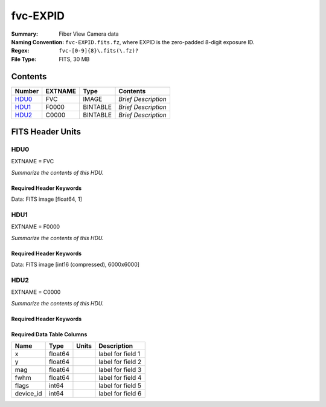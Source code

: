 =========
fvc-EXPID
=========

:Summary: Fiber View Camera data
:Naming Convention: ``fvc-EXPID.fits.fz``, where EXPID is the zero-padded
    8-digit exposure ID.
:Regex: ``fvc-[0-9]{8}\.fits(\.fz)?``
:File Type: FITS, 30 MB

Contents
========

====== ======= ======== ===================
Number EXTNAME Type     Contents
====== ======= ======== ===================
HDU0_  FVC     IMAGE    *Brief Description*
HDU1_  F0000   BINTABLE *Brief Description*
HDU2_  C0000   BINTABLE *Brief Description*
====== ======= ======== ===================


FITS Header Units
=================

HDU0
----

EXTNAME = FVC

*Summarize the contents of this HDU.*

Required Header Keywords
~~~~~~~~~~~~~~~~~~~~~~~~

.. collapse:: Required Header Keywords Table

    .. rst-class:: keywords

    ======== ===================================================================== ======= ===============================================
    KEY      Example Value                                                         Type    Comment
    ======== ===================================================================== ======= ===============================================
    NAXIS1   1                                                                     int     length of data axis 1
    MODULE   FVC                                                                   str     Image Sources/Component
    EXPID    118526                                                                int     Exposure number
    FRAMES   None                                                                  Unknown Number of Frames in Archive
    COSMSPLT T                                                                     bool    Cosmics split exposure if true
    MAXSPLIT 0                                                                     int     Number of allowed exposure splits
    VISITIDS 118524,118525,118526                                                  str     List of expids for a visit (same tile)
    TILEID   4403                                                                  int     DESI Tile ID
    FIBASSGN /data/tiles/SVN_tiles/004/fiberassign-004403.fits.gz                  str     Fiber assign
    FLAVOR   science                                                               str     Observation type
    OBSTYPE  SCIENCE                                                               str     Spectrograph observation type
    SEQUENCE _Split                                                                str     OCS Sequence name
    MANIFEST F                                                                     bool    DOS exposure manifest
    OBJECT                                                                         str     Object name
    PURPOSE  Main Survey                                                           str     Purpose of observing night
    PROGRAM  DARK                                                                  str     Program name
    NTSSURVY main                                                                  str     NTS survey name
    NTSPROG  DARK                                                                  str     NTS program name
    SBPROF   ELG                                                                   str     Profile used by ETC
    MAXTIME  5400.0                                                                float   [s] Maximum exposure time for entire visit (fro
    ESTTIME  3705.79                                                               float   [s] Estimated exposure time for visit (from ETC
    MINTIME  300.0                                                                 float   [s] Minimum exposure time (from NTS, used by ET
    MIDTIME  915.0                                                                 float   [s] Exposure midpoint time used by PlateMaker
    PROPID   2020B-5000                                                            str     Proposal ID
    OBSERVER Jessica Chellino, Corentin Ravoux                                     str     Names of observers
    LEAD     Martin Landriau                                                       str     Lead observer
    INSTRUME DESI                                                                  str     Instrument name
    OBSERVAT KPNO                                                                  str     Observatory name
    OBS-LAT  31.96403                                                              str     [deg] Observatory latitude
    OBS-LONG -111.59989                                                            str     [deg] Observatory east longitude
    OBS-ELEV 2097.0                                                                float   [m] Observatory elevation
    TELESCOP KPNO 4.0-m telescope                                                  str     Telescope name
    CORRCTOR DESI Corrector                                                        str     Corrector Identification
    SEQNUM   1                                                                     int     Number of exposure in sequence
    NIGHT    20220113                                                              int     Observing night
    SEQSTART 2022-01-14T11:03:08.447408                                            str     Start time of sequence processing
    TIMESYS  UTC                                                                   str     Time system used for date-obs
    DATE-OBS None                                                                  Unknown [UTC] Observation data and start time
    MJD-OBS  None                                                                  Unknown Modified Julian Date of observation
    STARTADJ 2022-01-14T11:03:22.140652                                            str     Time sequence starts adjusting the inst
    OPENSHUT 2022-01-14T11:04:18.577390                                            str     Time shutter opened
    CAMSHUT  open                                                                  str     Shutter status during observation
    ST       None                                                                  Unknown Local Sidereal time at observation start (HH:MM
    EXPTIME  None                                                                  Unknown [s] Actual exposure time
    ACQTIME  15.0                                                                  float   [s] acqusition image exposure time
    GUIDTIME 5.0                                                                   float   [s] guider GFA exposure time
    FOCSTIME 60.0                                                                  float   [s] focus GFA exposure time
    SKYTIME  60.0                                                                  float   [s] sky camera exposure time (acquisition)
    REQRA    170.239                                                               float   [deg] Requested right ascension (observer input
    REQDEC   -7.093                                                                float   [deg] Requested declination (observer input)
    WHITESPT F                                                                     bool    Telescope is at whitespot
    ZENITH   F                                                                     bool    Telescope is at zenith
    SEANNEX  F                                                                     bool    Telescope is at SE annex
    BEYONDP  F                                                                     bool    Telescope is beyond pole
    FIDUCIAL off                                                                   str     Fiducials status during observation
    BACKLIT  off                                                                   str     Fibers are backlit if True
    AIRMASS  1.287912                                                              float   Airmass
    FOCUS    946.7,-231.6,-83.4,-18.3,9.9,138.8                                    str     Telescope focus settings
    VCCD     ON                                                                    str     True (ON) if CCD voltage is on
    TRUSTEMP 12.2                                                                  float   [deg] Average Telescope truss temperature (only
    PMIRTEMP 11.65                                                                 float   [deg] Average primary mirror temperature (nit,e
    PMREADY  T                                                                     bool    Primary mirror ready
    PMCOVER  open                                                                  str     Primary mirror cover
    PMCOOL   off                                                                   str     Primary mirror cooling
    DOMSHUTU open                                                                  str     Upper dome shutter
    DOMSHUTL open                                                                  str     Lower dome shutter
    DOMLIGHH off                                                                   str     High dome lights
    DOMLIGHL off                                                                   str     Low dome lights
    DOMEAZ   180.062                                                               float   [deg] Dome azimuth angle
    DOMINPOS T                                                                     bool    Dome is in position
    EPOCH    2000.0                                                                float   Epoch of observation
    GUIDOFFR -0.659376                                                             float   [arcsec] Cummulative guider offset (RA)
    GUIDOFFD 0.003783                                                              float   [arcsec] Cummulative guider offset (dec)
    SUNRA    296.151203                                                            float   [deg] Sun RA at start of exposure
    SUNDEC   -21.264137                                                            float   [deg] Sun declination at start of exposure
    MOONDEC  23.960888                                                             float   [deg] Moon declination at start of exposure
    MOONRA   73.944051                                                             float   [deg] Moon RA at start of exposure
    MOONSEP  99.032                                                                float   [deg] Moon Separation
    MOUNTAZ  177.063681                                                            float   [deg] Mount azimuth angle
    MOUNTDEC -7.10233                                                              float   [deg] Mount declination
    MOUNTEL  50.893802                                                             float   [deg] Mount elevation angle
    MOUNTHA  -1.865946                                                             float   [deg] Mount hour angle
    INCTRL   T                                                                     bool    DESI in control
    INPOS    T                                                                     bool    Mount in position
    MNTOFFD  75.86                                                                 float   [arcsec] Mount offset (dec)
    MNTOFFR  -31.1                                                                 float   [arcsec] Mount offset (RA)
    PARALLAC -2.510103                                                             float   [deg] Parallactic angle
    SKYDEC   -7.10233                                                              float   [deg] Telescope declination (pointing on sky)
    SKYRA    170.241629                                                            float   [deg] Telescope right ascension (pointing on sk
    TARGTDEC -7.10233                                                              float   [deg] Target declination (to TCS)
    TARGTRA  170.241629                                                            float   [deg] Target right ascension (to TCS)
    TARGTAZ  177.063681                                                            float   [deg] Target azimuth
    TARGTEL  50.893802                                                             float   [deg] Target elevation
    TRGTOFFD 0.0                                                                   float   [arcsec] Telescope target offset (dec)
    TRGTOFFR 0.0                                                                   float   [arcsec] Telescope target offset (RA)
    ZD       39.106198                                                             float   [deg] Telescope zenith distance
    TILERA   170.239                                                               float   RA of tile given in fiberassign file
    TILEDEC  -7.093                                                                float   DEC of tile given in fiberassign file
    TCSST    11:13:30.164                                                          str     Local Sidereal time reported by TCS (HH:MM:SS)
    TCSMJD   59593.461771                                                          float   MJD reported by TCS
    USETURB  T                                                                     bool    Turbulence corrections are applied if true
    USEETC   T                                                                     bool    ETC data available if true
    SEEING   None                                                                  Unknown [arcsec] ETC/PM seeing
    TRANSPAR None                                                                  Unknown ETC/PM transparency
    SKYLEVEL 4.415                                                                 float   [unit?] PM/ETC sky level
    PMSEEING None                                                                  Unknown [arcsec] PlateMaker GFAPROC seeing
    PMTRANSP None                                                                  Unknown [%] PlateMaker GFAPROC transparency
    ACQCAM   GUIDE0,GUIDE2,GUIDE3,GUIDE5,GUIDE7,GUIDE8                             str     Acquisition cameras used
    GUIDECAM GUIDE0,GUIDE2,GUIDE3,GUIDE5,GUIDE7,GUIDE8                             str     Guide cameras used for t
    FOCUSCAM FOCUS1,FOCUS4,FOCUS6,FOCUS9                                           str     Focus cameras used for this exposure
    SKYCAM   SKYCAM0,SKYCAM1                                                       str     Sky cameras used for this exposure
    REQADC   334.05,26.06                                                          str     [deg] requested ADC angles
    ADCCORR  T                                                                     bool    Correct pointing for ADC setting if True
    ADC1PHI  334.049995                                                            float   [deg] ADC 1 angle
    ADC2PHI  26.058728                                                             float   [deg] ADC 2 angle
    ADC1HOME F                                                                     bool    ADC 1 at home position if True
    ADC2HOME F                                                                     bool    ADC 2 at home position if True
    ADC1NREV -1.0                                                                  float   ADC 1 number of revs
    ADC2NREV 1.0                                                                   float   ADC 2 number of revs
    ADC1STAT STOPPED                                                               str     ADC 1 status
    ADC2STAT STOPPED                                                               str     ADC 2 status
    USESKY   T                                                                     bool    DOS Control: use Sky Monitor
    USEFOCUS T                                                                     bool    DOS Control: use focus
    HEXPOS   946.7,-231.6,-83.4,-18.3,9.9,138.8                                    str     Hexapod position
    HEXTRIM  0.0,0.0,0.0,0.0,0.0,0.0                                               str     Hexapod trim values
    USEROTAT T                                                                     bool    DOS Control: use rotator
    ROTOFFST 138.8                                                                 float   [arcsec] Rotator offset
    ROTENBLD T                                                                     bool    Rotator enabled
    ROTRATE  0.513                                                                 float   [arcsec/min] Rotator rate
    RESETROT F                                                                     bool    DOS Control: reset hex rotator
    SPLITEXP T                                                                     bool    Split exposure part of a visit
    USESPLIT T                                                                     bool    Exposure splits are allowed
    USEPOS   T                                                                     bool    Fiber positioner data available if true
    PETALS   PETAL0,PETAL1,PETAL2,PETAL3,PETAL4,PETAL5,PETAL6,PETAL7,PETAL8,PETAL9 str     Participating petals
    POSCYCLE None                                                                  Unknown Number of current iteration
    POSONTGT None                                                                  Unknown Number of positioners on target
    POSONFRC None                                                                  Unknown Fraction of positioners on target
    POSDISAB None                                                                  Unknown Number of disabled positioners
    POSENABL None                                                                  Unknown Number of enabled positioners
    POSRMS   None                                                                  Unknown [mm] RMS of positioner accuracy
    POSITER  1                                                                     int     Positioning Control: max. number of pos. cycles
    POSFRACT 0.95                                                                  float
    POSTOLER 0.005                                                                 float   Positioning Control: in_position tolerance (mm)
    POSMVALL T                                                                     bool    Positioning Control: move all positioners
    USEGUIDR T                                                                     bool    DOS Control: use guider
    GUIDMODE catalog                                                               str     Guider mode
    USEAOS   T                                                                     bool    DOS Control: AOS data available if true
    USEDONUT T                                                                     bool    DOS Control: use donuts
    USESPCTR T                                                                     bool    DOS Control: use spectrographs
    SPCGRPHS SP0,SP1,SP2,SP3,SP4,SP5,SP6,SP7,SP8,SP9                               str     Participating spectrograph
    ILLSPECS SP0,SP1,SP2,SP3,SP4,SP5,SP6,SP7,SP8,SP9                               str     Participating illuminate s
    CCDSPECS SP0,SP1,SP2,SP3,SP4,SP5,SP6,SP7,SP8,SP9                               str     Participating ccd spectrog
    TDEWPNT  -32.86                                                                float   Telescope air dew point
    TAIRFLOW 0.0                                                                   float   Telescope air flow
    TAIRITMP 12.5                                                                  float   [deg] Telescope air in temperature
    TAIROTMP 12.7                                                                  float   [deg] Telescope air out temperature
    TAIRTEMP 11.05                                                                 float   [deg] Telescope air temperature
    TCASITMP 6.6                                                                   float   [deg] Telescope Cass Cage in temperature
    TCASOTMP 12.2                                                                  float   [deg] Telescope Cass Cage out temperature
    TCSITEMP 12.1                                                                  float   [deg] Telescope center section in temperature
    TCSOTEMP 12.3                                                                  float   [deg] Telescope center section out temperature
    TCIBTEMP 0.0                                                                   float   [deg] Telescope chimney IB temperature
    TCIMTEMP 0.0                                                                   float   [deg] Telescope chimney IM temperature
    TCITTEMP 0.0                                                                   float   [deg] Telescope chimney IT temperature
    TCOSTEMP 0.0                                                                   float   [deg] Telescope chimney OS temperature
    TCOWTEMP 0.0                                                                   float   [deg] Telescope chimney OW temperature
    TDBTEMP  12.4                                                                  float   [deg] Telescope dec bore temperature
    TFLOWIN  0.0                                                                   float   Telescope flow rate in
    TFLOWOUT 0.0                                                                   float   Telescope flow rate out
    TGLYCOLI 12.8                                                                  float   [deg] Telescope glycol in temperature
    TGLYCOLO 12.6                                                                  float   [deg] Telescope glycol out temperature
    THINGES  12.1                                                                  float   [deg] Telescope hinge S temperature
    THINGEW  22.3                                                                  float   [deg] Telescope hinge W temperature
    TPMAVERT 11.658                                                                float   [deg] Telescope mirror averagetemperature
    TPMDESIT 6.0                                                                   float   [deg] Telescope mirror desired temperature
    TPMEIBT  12.1                                                                  float   [deg] Telescope mirror EIB temperature
    TPMEITT  11.5                                                                  float   [deg] Telescope mirror EIT temperature
    TPMEOBT  12.3                                                                  float   [deg] Telescope mirror EOB temperature
    TPMEOTT  12.0                                                                  float   [deg] Telescope mirror EOT temperature
    TPMNIBT  11.9                                                                  float   [deg] Telescope mirror NIB temperature
    TPMNITT  11.4                                                                  float   [deg] Telescope mirror NIT temperature
    TPMNOBT  12.3                                                                  float   [deg] Telescope mirror NOB temperature
    TPMNOTT  12.0                                                                  float   [deg] Telescope mirror NOT temperature
    TPMRTDT  11.67                                                                 float   [deg] Telescope mirror RTD temperature
    TPMSIBT  12.1                                                                  float   [deg] Telescope mirror SIB temperature
    TPMSITT  11.5                                                                  float   [deg] Telescope mirror SIT temperature
    TPMSOBT  12.0                                                                  float   [deg] Telescope mirror SOB temperature
    TPMSOTT  11.7                                                                  float   [deg] Telescope mirror SOT temperature
    TPMSTAT  ready                                                                 str     Telescope mirror status
    TPMWIBT  11.9                                                                  float   [deg] Telescope mirror WIB temperature
    TPMWITT  11.3                                                                  float   [deg] Telescope mirror WIT temperature
    TPMWOBT  11.9                                                                  float   [deg] Telescope mirror WOB temperature
    TPMWOTT  11.8                                                                  float   [deg] Telescope mirror WOT temperature
    TPCITEMP 12.1                                                                  float   [deg] Telescope primary cell in temperature
    TPCOTEMP 12.0                                                                  float   [deg] Telescope primary cell out temperature
    TPR1HUM  0.0                                                                   float   Telescope probe 1 humidity
    TPR1TEMP 0.0                                                                   float   [deg] Telescope probe1 temperature
    TPR2HUM  0.0                                                                   float   Telescope probe 2 humidity
    TPR2TEMP 0.0                                                                   float   [deg] Telescope probe2 temperature
    TSERVO   40.0                                                                  float   Telescope servo setpoint
    TTRSTEMP 11.9                                                                  float   [deg] Telescope top ring S temperature
    TTRWTEMP 11.7                                                                  float   [deg] Telescope top ring W temperature
    TTRUETBT -1.5                                                                  float   [deg] Telescope truss ETB temperature
    TTRUETTT 11.6                                                                  float   [deg] Telescope truss ETT temperature
    TTRUNTBT 11.7                                                                  float   [deg] Telescope truss NTB temperature
    TTRUNTTT 11.6                                                                  float   [deg] Telescope truss NTT temperature
    TTRUSTBT 11.7                                                                  float   [deg] Telescope truss STB temperature
    TTRUSTST 10.8                                                                  float   [deg] Telescope truss STS temperature
    TTRUSTTT 11.7                                                                  float   [deg] Telescope truss STT temperature
    TTRUTSBT 12.2                                                                  float   [deg] Telescope truss TSB temperature
    TTRUTSMT 12.2                                                                  float   [deg] Telescope truss TSM temperature
    TTRUTSTT 12.2                                                                  float   [deg] Telescope truss TST temperature
    TTRUWTBT 11.6                                                                  float   [deg] Telescope truss WTB temperature
    TTRUWTTT 11.6                                                                  float   [deg] Telescope truss WTT temperature
    ALARM    F                                                                     bool    UPS major alarm or check battery
    ALARM-ON F                                                                     bool    UPS active alarm condition
    BATTERY  100.0                                                                 float   [%] UPS Battery left
    SECLEFT  6312.0                                                                float   [s] UPS Seconds left
    UPSSTAT  System Normal - On Line(7)                                            str     UPS Status
    INAMPS   68.3                                                                  float   [A] UPS total input current
    OUTWATTS 4800.0,7200.0,4500.0                                                  str     [W] UPS Phase A, B, C output watts
    COMPDEW  -10.3                                                                 float   [deg C] Computer room dewpoint
    COMPHUM  13.9                                                                  float   [%] Computer room humidity
    COMPAMB  25.2                                                                  float   [deg C] Computer room ambient temperature
    COMPTEMP 17.6                                                                  float   [deg C] Computer room hygrometer temperature
    DEWPOINT -36.9                                                                 float   [deg C] (outside) dewpoint
    HUMIDITY 2.0                                                                   float   [%] (outside) humidity
    PRESSURE 793.2                                                                 float   [torr] (outside) air pressure
    OUTTEMP  11.0                                                                  float   [deg C] outside temperature
    WINDDIR  264.5                                                                 float   [deg] wind direction
    WINDSPD  11.7                                                                  float   [m/s] wind speed
    GUST     10.8                                                                  float   [m/s] Wind gusts speed
    AMNIENTN 16.8                                                                  float   [deg C] ambient temperature north
    CFLOOR   11.6                                                                  float   [deg C] temperature on C floor
    NWALLIN  17.3                                                                  float   [deg C] temperature at north wall inside
    NWALLOUT 11.1                                                                  float   [deg C] temperature at north wall outside
    WWALLIN  16.5                                                                  float   [deg C] temperature at west wall inside
    WWALLOUT 11.5                                                                  float   [deg C] temperature at west wall outside
    AMBIENTS 17.6                                                                  float   [deg C] ambient temperature south
    FLOOR    15.7                                                                  float   [deg C] temperature at floor (LCR)
    EWALLCMP 11.9                                                                  float   [deg C] temperature at east wall, computer room
    EWALLCOU 11.6                                                                  float   [deg C] temperature at east wall, Coude room
    ROOF     10.9                                                                  float   [deg C] temperature on roof
    ROOFAMB  11.1                                                                  float   [deg C] ambient temperature on roof
    DOMEBLOW 11.2                                                                  float   [deg C] temperature at dome back, lower
    DOMEBUP  11.3                                                                  float   [deg C] temperature at dome back, upper
    DOMELLOW 11.1                                                                  float   [deg C] temperature at dome left, lower
    DOMELUP  10.9                                                                  float   [deg C] temperature at dome left, upper
    DOMERLOW 11.1                                                                  float   [deg C] temperature at dome right, lower
    DOMERUP  10.7                                                                  float   [deg C] temperature at dome right, upper
    PLATFORM 10.6                                                                  float   [deg C] temperature at platform
    SHACKC   16.7                                                                  float   [deg C] temperature at shack ceiling
    SHACKW   16.6                                                                  float   [deg C] temperature at shack wall
    STAIRSL  10.9                                                                  float   [deg C] temperature at stairs, lower
    STAIRSM  10.7                                                                  float   [deg C] temperature at stairs, mid
    STAIRSU  10.9                                                                  float   [deg C] temperature at stairs, upper
    TELBASE  11.6                                                                  float   [deg C] temperature at telescope base
    UTILWALL 11.4                                                                  float   [deg C] temperature at utility room wall
    UTILROOM 10.1                                                                  float   [deg C] temperature in utilitiy room
    SP0NIRT  139.96                                                                float   [K] SP0 NIR temperature
    SP0REDT  139.99                                                                float   [K] SP0 red temperature
    SP0BLUT  163.02                                                                float   [K] SP0 blue temperature
    SP0NIRP  7.36e-08                                                              float   [mb] SP0 NIR pressure
    SP0REDP  5.492e-08                                                             float   [mb] SP0 red pressure
    SP0BLUP  1.001e-07                                                             float   [mb] SP0 blue pressure
    SP1NIRT  139.96                                                                float   [K] SP1 NIR temperature
    SP1REDT  139.96                                                                float   [K] SP1 red temperature
    SP1BLUT  163.02                                                                float   [K] SP1 blue temperature
    SP1NIRP  6.622e-08                                                             float   [mb] SP1 NIR pressure
    SP1REDP  6.033e-08                                                             float   [mb] SP1 red pressure
    SP1BLUP  8.599e-08                                                             float   [mb] SP1 blue pressure
    SP2NIRT  139.96                                                                float   [K] SP2 NIR temperature
    SP2REDT  139.96                                                                float   [K] SP2 red temperature
    SP2BLUT  163.02                                                                float   [K] SP2 blue temperature
    SP2NIRP  5.556e-08                                                             float   [mb] SP2 NIR pressure
    SP2REDP  6.013e-08                                                             float   [mb] SP2 red pressure
    SP2BLUP  8.897e-08                                                             float   [mb] SP2 blue pressure
    SP3NIRT  140.03                                                                float   [K] SP3 NIR temperature
    SP3REDT  139.96                                                                float   [K] SP3 red temperature
    SP3BLUT  163.04                                                                float   [K] SP3 blue temperature
    SP3NIRP  4.3e-08                                                               float   [mb] SP3 NIR pressure
    SP3REDP  7.066e-08                                                             float   [mb] SP3 red pressure
    SP3BLUP  8.324e-08                                                             float   [mb] SP3 blue pressure
    SP4NIRT  139.96                                                                float   [K] SP4 NIR temperature
    SP4REDT  139.99                                                                float   [K] SP4 red temperature
    SP4BLUT  163.04                                                                float   [K] SP4 blue temperature
    SP4NIRP  6.921e-08                                                             float   [mb] SP4 NIR pressure
    SP4REDP  4.505e-08                                                             float   [mb] SP4 red pressure
    SP4BLUP  6.846e-08                                                             float   [mb] SP4 blue pressure
    SP5NIRT  139.99                                                                float   [K] SP5 NIR temperature
    SP5REDT  139.99                                                                float   [K] SP5 red temperature
    SP5BLUT  163.02                                                                float   [K] SP5 blue temperature
    SP5NIRP  7.886e-08                                                             float   [mb] SP5 NIR pressure
    SP5REDP  4.383e-08                                                             float   [mb] SP5 red pressure
    SP5BLUP  1.003e-07                                                             float   [mb] SP5 blue pressure
    SP6NIRT  139.96                                                                float   [K] SP6 NIR temperature
    SP6REDT  139.96                                                                float   [K] SP6 red temperature
    SP6BLUT  163.04                                                                float   [K] SP6 blue temperature
    SP6NIRP  2.688e-07                                                             float   [mb] SP6 NIR pressure
    SP6REDP  6.65e-08                                                              float   [mb] SP6 red pressure
    SP6BLUP  9.062e-08                                                             float   [mb] SP6 blue pressure
    SP7NIRT  139.96                                                                float   [K] SP7 NIR temperature
    SP7REDT  140.03                                                                float   [K] SP7 red temperature
    SP7BLUT  162.97                                                                float   [K] SP7 blue temperature
    SP7NIRP  6.073e-08                                                             float   [mb] SP7 NIR pressure
    SP7REDP  4.807e-08                                                             float   [mb] SP7 red pressure
    SP7BLUP  1.066e-07                                                             float   [mb] SP7 blue pressure
    SP8NIRT  139.96                                                                float   [K] SP8 NIR temperature
    SP8REDT  139.96                                                                float   [K] SP8 red temperature
    SP8BLUT  163.04                                                                float   [K] SP8 blue temperature
    SP8NIRP  1.257e-07                                                             float   [mb] SP8 NIR pressure
    SP8REDP  4.635e-08                                                             float   [mb] SP8 red pressure
    SP8BLUP  8.912e-08                                                             float   [mb] SP8 blue pressure
    SP9NIRT  139.96                                                                float   [K] SP9 NIR temperature
    SP9REDT  139.96                                                                float   [K] SP9 red temperature
    SP9BLUT  163.02                                                                float   [K] SP9 blue temperature
    SP9NIRP  5.325e-08                                                             float   [mb] SP9 NIR pressure
    SP9REDP  6.124e-08                                                             float   [mb] SP9 red pressure
    SP9BLUP  1.236e-07                                                             float   [mb] SP9 blue pressure
    RADESYS  FK5                                                                   str     Coordinate reference frame of major/minor axes
    SIMGFAP  F                                                                     bool    DOS Control: simulate GFAPROC
    USEFVC   T                                                                     bool    DOS Control: use fvc
    USEFID   T                                                                     bool    DOS Control: use fiducials
    USEILLUM T                                                                     bool    DOS Control: use illuminator
    USEXSRVR T                                                                     bool    DOS Control: use exposure server
    USEOPENL T                                                                     bool    DOS Control: use open loop move
    USEMIDPT T                                                                     bool    Use exposure midpoint if true
    STOPGUDR T                                                                     bool    DOS Control: stop guider
    STOPFOCS T                                                                     bool    DOS Control: stop focus
    STOPSKY  T                                                                     bool    DOS Control: stop sky monitor
    KEEPGUDR F                                                                     bool    DOS Control: keep guider running
    KEEPFOCS F                                                                     bool    DOS Control: keep focus running
    KEEPSKY  F                                                                     bool    DOS Control: keep sky mon. running
    REACQUIR F                                                                     bool    DOS Control: reacquire same files
    EXCLUDED                                                                       str     Components excluded from this exposure
    DOSVER   trunk                                                                 str     DOS software version
    OCSVER   1.2                                                                   float   OCS software version
    PMVER    desi-138368                                                           str     PlateMaker/Dervish version
    CONSTVER DESI:CURRENT                                                          str     Constants version
    INIFILE  /data/msdos/dos_home/architectures/kpno/desi.ini                      str     DOS Configuration
    REQTIME  1860.0                                                                float   [s] Requested exposure time
    SIMGFACQ F                                                                     bool
    TCSKRA   0.01 0.04 0.01                                                        str     TCS Kalman (RA)
    TCSKDEC  0.01 0.04 0.01                                                        str     TCS Kalman (dec)
    TCSGRA   0.15                                                                  float   TCS simple gain (RA)
    TCSGDEC  0.15                                                                  float   TCS simple gain (dec)
    TCSMFRA  2                                                                     int     TCS moving filter length (RA)
    TCSMFDEC 2                                                                     int     TCS moving filter length (dec)
    TCSPIRA  0.9,0.0,0.0,0.0                                                       str     TCS PI settings (P, I (gain, error window, satu
    TCSPIDEC 0.9,0.0,0.0,0.0                                                       str     TCS PI settings (P, I (gain, error window, satu
    GUIEXPID 118526                                                                int     Guider exposure id at start of spectro exp.
    IGFRMNUM 2                                                                     int     Guider frame number at start of spectro exp.
    FOCEXPID 118526                                                                int     Focus exposure id at start of spectro exp.
    IFFRMNUM 0                                                                     int     Focus frame number at start of spectro exp.
    SKYEXPID 118526                                                                int     Sky exposure id at start of spectro exp.
    ISFRMNUM 0                                                                     int     Sky frame number at start of spectro exp.
    CHECKSUM KdJcMZJbKdJbKZJb                                                      str     HDU checksum updated 2022-01-14T11:04:35
    DATASUM  1072693248                                                            str     data unit checksum updated 2022-01-14T11:04:35
    ======== ===================================================================== ======= ===============================================

Data: FITS image [float64, 1]

HDU1
----

EXTNAME = F0000

*Summarize the contents of this HDU.*

Required Header Keywords
~~~~~~~~~~~~~~~~~~~~~~~~

.. collapse:: Required Header Keywords Table

    .. rst-class:: keywords

    ======== ==================== ===== ==============================================
    KEY      Example Value        Type  Comment
    ======== ==================== ===== ==============================================
    NAXIS1   8                    int   width of table in bytes
    NAXIS2   6000                 int   number of rows in table
    BZERO    32768                int   offset data range to that of unsigned short
    BSCALE   1                    int   default scaling factor
    EXPID    118526.0             float
    EXPTIME  2.0                  float
    RDTIME   4.26886796951294     float
    DRKEXP   0                    int
    DRKFLAG  0                    int
    IDLEFLAG 0                    int
    SIMFLAG  0                    int
    SIMFIB   0                    int
    CCDTEMP  -10.0                float
    BASETMP  18.0                 float
    TEMPSET  -10.0                float
    COOLPOW  48.0                 float
    PIXSZX   6.00000021222513e-06 float
    PIXSZY   6.00000021222513e-06 float
    CCDX1    0                    int
    CCDX2    8304                 int
    CCDY1    0                    int
    CCDY2    6220                 int
    VISX1    64                   int
    VISX2    8240                 int
    VISY1    45                   int
    VISY2    6177                 int
    SUBX1    1152                 int
    SUBX2    7151                 int
    SUBY1    111                  int
    SUBY2    6110                 int
    HBIN     0                    int
    VBIN     0                    int
    OBSNUM   118526               int
    OBSFRM   0                    int
    HDREV    256                  int
    FWREV    516                  int
    DATE     2022-01-14T11:04:12  str
    CHECKSUM 97c4H4b494b4E4b4     str   HDU checksum updated 2022-01-14T11:04:36
    DATASUM  2941763729           str   data unit checksum updated 2022-01-14T11:04:36
    ======== ==================== ===== ==============================================

Data: FITS image [int16 (compressed), 6000x6000]

HDU2
----

EXTNAME = C0000

*Summarize the contents of this HDU.*

Required Header Keywords
~~~~~~~~~~~~~~~~~~~~~~~~

.. collapse:: Required Header Keywords Table

    .. rst-class:: keywords

    ======== ================ ==== ==============================================
    KEY      Example Value    Type Comment
    ======== ================ ==== ==============================================
    NAXIS1   48               int  width of table in bytes
    NAXIS2   5439             int  number of rows in table
    EXPID    118526           int
    MODULE   CENTROIDS        str
    CHECKSUM 93Ad908Z90Ad907Z str  HDU checksum updated 2022-01-14T11:04:37
    DATASUM  1135191656       str  data unit checksum updated 2022-01-14T11:04:37
    ======== ================ ==== ==============================================

Required Data Table Columns
~~~~~~~~~~~~~~~~~~~~~~~~~~~

.. rst-class:: columns

========= ======= ===== ===================
Name      Type    Units Description
========= ======= ===== ===================
x         float64       label for field   1
y         float64       label for field   2
mag       float64       label for field   3
fwhm      float64       label for field   4
flags     int64         label for field   5
device_id int64         label for field   6
========= ======= ===== ===================
